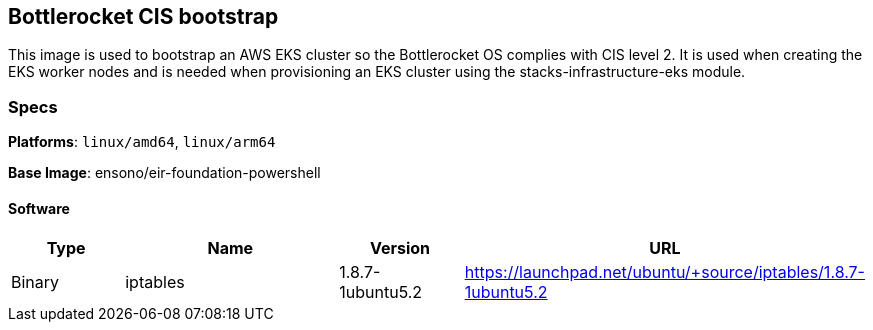 == Bottlerocket CIS bootstrap

This image is used to bootstrap an AWS EKS cluster so the Bottlerocket OS complies with CIS level 2. It is used when creating the EKS worker nodes and is needed when provisioning 
an EKS cluster using the stacks-infrastructure-eks module. 

=== Specs

**Platforms**: `linux/amd64`, `linux/arm64`

**Base Image**: ensono/eir-foundation-powershell

==== Software

[cols="1,2,1,2",options=header]
|====
| Type | Name | Version | URL
| Binary | iptables | 1.8.7-1ubuntu5.2 | https://launchpad.net/ubuntu/+source/iptables/1.8.7-1ubuntu5.2
|====
